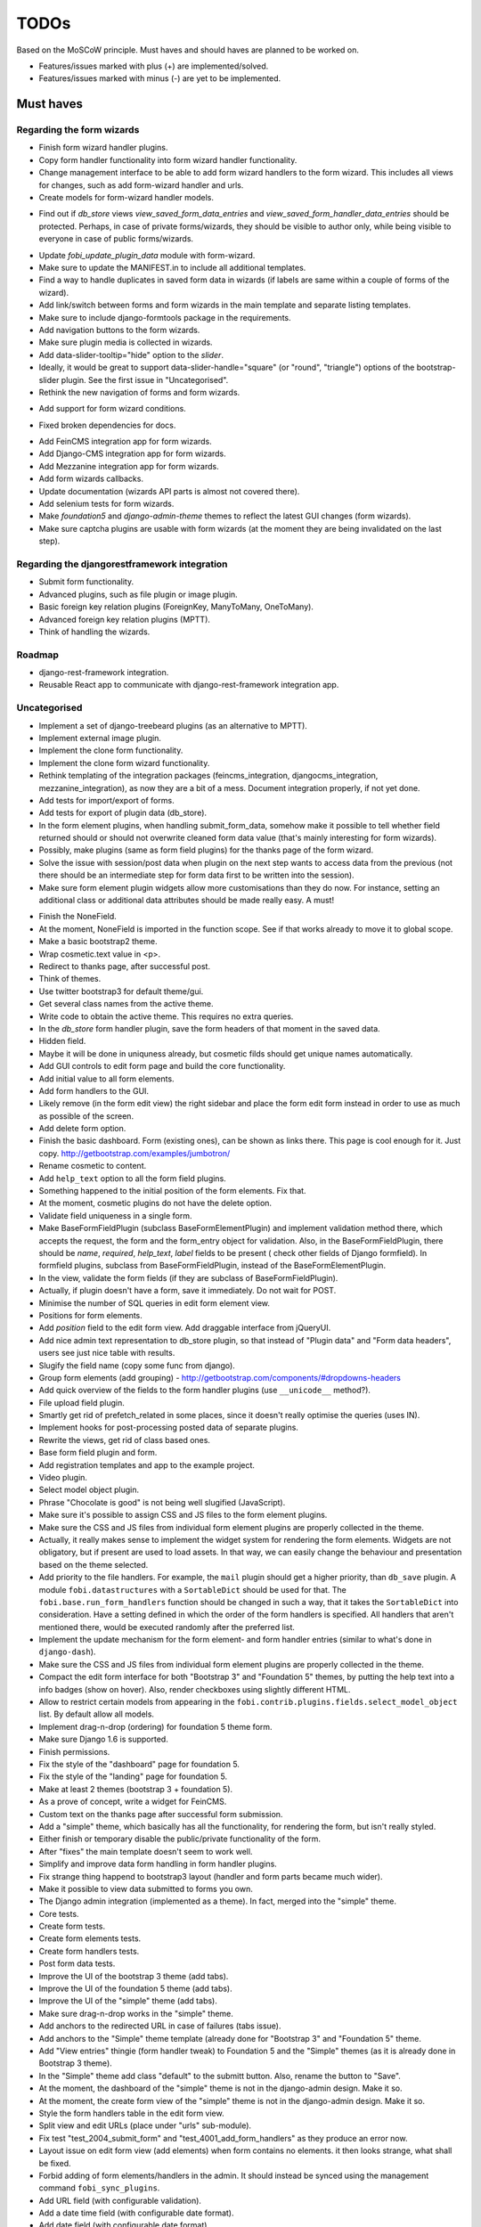 =====
TODOs
=====
Based on the MoSCoW principle. Must haves and should haves are planned to be
worked on.

* Features/issues marked with plus (+) are implemented/solved.
* Features/issues marked with minus (-) are yet to be implemented.

Must haves
==========
Regarding the form wizards
--------------------------
+ Finish form wizard handler plugins.
+ Copy form handler functionality into form wizard handler functionality.
+ Change management interface to be able to add form wizard handlers to the
  form wizard. This includes all views for changes, such as add form-wizard
  handler and urls.
+ Create models for form-wizard handler models.
- Find out if `db_store` views `view_saved_form_data_entries` and
  `view_saved_form_handler_data_entries` should be protected. Perhaps,
  in case of private forms/wizards, they should be visible to author only,
  while being visible to everyone in case of public forms/wizards.
+ Update `fobi_update_plugin_data` module with form-wizard.
+ Make sure to update the MANIFEST.in to include all additional templates.
+ Find a way to handle duplicates in saved form data in wizards (if labels
  are same within a couple of forms of the wizard).
+ Add link/switch between forms and form wizards in the main template and
  separate listing templates.
+ Make sure to include django-formtools package in the requirements.
+ Add navigation buttons to the form wizards.
+ Make sure plugin media is collected in wizards.
+ Add data-slider-tooltip="hide" option to the `slider`.
+ Ideally, it would be great to support data-slider-handle="square" (or
  "round", "triangle") options of the bootstrap-slider plugin. See the first
  issue in "Uncategorised".
+ Rethink the new navigation of forms and form wizards.
- Add support for form wizard conditions.
+ Fixed broken dependencies for docs.
- Add FeinCMS integration app for form wizards.
- Add Django-CMS integration app for form wizards.
- Add Mezzanine integration app for form wizards.
- Add form wizards callbacks.
- Update documentation (wizards API parts is almost not covered there).
- Add selenium tests for form wizards.
- Make `foundation5` and `django-admin-theme` themes to reflect the latest
  GUI changes (form wizards).
- Make sure captcha plugins are usable with form wizards (at the moment they
  are being invalidated on the last step).

Regarding the djangorestframework integration
---------------------------------------------
- Submit form functionality.
- Advanced plugins, such as file plugin or image plugin.
- Basic foreign key relation plugins (ForeignKey, ManyToMany, OneToMany).
- Advanced foreign key relation plugins (MPTT).
- Think of handling the wizards.

Roadmap
-------
- django-rest-framework integration.
- Reusable React app to communicate with django-rest-framework integration
  app.

Uncategorised
-------------
- Implement a set of django-treebeard plugins (as an alternative to MPTT).
- Implement external image plugin.
- Implement the clone form functionality.
- Implement the clone form wizard functionality.
- Rethink templating of the integration packages (feincms_integration, 
  djangocms_integration, mezzanine_integration), as now they are a bit
  of a mess. Document integration properly, if not yet done.
- Add tests for import/export of forms.
- Add tests for export of plugin data (db_store).
- In the form element plugins, when handling submit_form_data, somehow
  make it possible to tell whether field returned should or should not
  overwrite cleaned form data value (that's mainly interesting for form
  wizards).
- Possibly, make plugins (same as form field plugins) for the thanks page of
  the form wizard.
- Solve the issue with session/post data when plugin on the next step wants
  to access data from the previous (not there should be an intermediate step
  for form data first to be written into the session).
- Make sure form element plugin widgets allow more customisations than
  they do now. For instance, setting an additional class or additional data
  attributes should be made really easy. A must!
+ Finish the NoneField.
+ At the moment, NoneField is imported in the function scope. See if that works
  already to move
  it to global scope.
+ Make a basic bootstrap2 theme.
+ Wrap cosmetic.text value in <p>.
+ Redirect to thanks page, after successful post.
+ Think of themes.
+ Use twitter bootstrap3 for default theme/gui.
+ Get several class names from the active theme.
+ Write code to obtain the active theme. This requires no extra queries.
+ In the `db_store` form handler plugin, save the form headers of that moment
  in the saved data.
+ Hidden field.
+ Maybe it will be done in uniquness already, but cosmetic filds should get
  unique names automatically.
+ Add GUI controls to edit form page and build the core functionality.
+ Add initial value to all form elements.
+ Add form handlers to the GUI.
+ Likely remove (in the form edit view) the right sidebar and place the form
  edit form instead
  in order to use as much as possible of the screen.
+ Add delete form option.
+ Finish the basic dashboard. Form (existing ones), can be shown as links
  there. This page is
  cool enough for it. Just copy. http://getbootstrap.com/examples/jumbotron/
+ Rename cosmetic to content.
+ Add ``help_text`` option to all the form field plugins.
+ Something happened to the initial position of the form elements. Fix that.
+ At the moment, cosmetic plugins do not have the delete option.
+ Validate field uniqueness in a single form.
+ Make BaseFormFieldPlugin (subclass BaseFormElementPlugin) and implement
  validation method there, which accepts the request, the form and the
  form_entry object for validation. Also, in the BaseFormFieldPlugin, there
  should be `name`, `required`, `help_text`, `label` fields to be present (
  check other fields of Django formfield). In formfield plugins, subclass
  from BaseFormFieldPlugin, instead of the BaseFormElementPlugin.
+ In the view, validate the form fields (if they are subclass of
  BaseFormFieldPlugin).
+ Actually, if plugin doesn't have a form, save it immediately. Do not wait
  for POST.
+ Minimise the number of SQL queries in edit form element view.
+ Positions for form elements.
+ Add `position` field to the edit form view. Add draggable interface from
  jQueryUI.
+ Add nice admin text representation to db_store plugin, so that instead
  of "Plugin data"
  and "Form data headers", users see just nice table with results.
+ Slugify the field name (copy some func from django).
+ Group form elements (add grouping) - http://getbootstrap.com/components/#dropdowns-headers
+ Add quick overview of the fields to the form handler plugins (use
  ``__unicode__`` method?).
+ File upload field plugin.
+ Smartly get rid of prefetch_related in some places, since it doesn't 
  really optimise the queries (uses IN).
+ Implement hooks for post-processing posted data of separate plugins.
+ Rewrite the views, get rid of class based ones.
+ Base form field plugin and form.
+ Add registration templates and app to the example project.
+ Video plugin.
+ Select model object plugin.
+ Phrase "Chocolate is good" is not being well slugified (JavaScript).
+ Make sure it's possible to assign CSS and JS files to the form element
  plugins.
+ Make sure the CSS and JS files from individual form element plugins are 
  properly collected in the theme.
+ Actually, it really makes sense to implement the widget system for 
  rendering the form elements. Widgets are not obligatory, but if present
  are used to load assets. In that way, we can easily change the behaviour
  and presentation based on the theme selected.
+ Add priority to the file handlers. For example, the ``mail`` plugin 
  should get a higher priority, than ``db_save`` plugin. A module
  ``fobi.datastructures`` with a ``SortableDict`` should be used for that.
  The ``fobi.base.run_form_handlers`` function should be changed in such a way,
  that it takes the ``SortableDict`` into consideration. Have a setting
  defined in which the order of the form handlers is specified. All handlers
  that aren't mentioned there, would be executed randomly after the
  preferred list.
+ Implement the update mechanism for the form element- and form handler 
  entries (similar to what's done in ``django-dash``).
+ Make sure the CSS and JS files from individual form element plugins are 
  properly collected in the theme.
+ Compact the edit form interface for both "Bootstrap 3" and 
  "Foundation 5" themes, by putting the help text into a info badges (show
  on hover). Also, render checkboxes using slightly different HTML.
+ Allow to restrict certain models from appearing in the 
  ``fobi.contrib.plugins.fields.select_model_object`` list. By default allow
  all models.
+ Implement drag-n-drop (ordering) for foundation 5 theme form.
+ Make sure Django 1.6 is supported.
+ Finish permissions.
+ Fix the style of the "dashboard" page for foundation 5.
+ Fix the style of the "landing" page for foundation 5.
+ Make at least 2 themes (bootstrap 3 + foundation 5).
+ As a prove of concept, write a widget for FeinCMS.
+ Custom text on the thanks page after successful form submission.
+ Add a "simple" theme, which basically has all the functionality, for
  rendering the form, but isn't really styled.
+ Either finish or temporary disable the public/private functionality of
  the form.
+ After "fixes" the main template doesn't seem to work well.
+ Simplify and improve data form handling in form handler plugins.
+ Fix strange thing happend to bootstrap3 layout (handler and form parts
  became much wider).
+ Make it possible to view data submitted to forms you own.
+ The Django admin integration (implemented as a theme). In fact, merged into
  the "simple" theme.
+ Core tests.
+ Create form tests.
+ Create form elements tests.
+ Create form handlers tests.
+ Post form data tests.
+ Improve the UI of the bootstrap 3 theme (add tabs).
+ Improve the UI of the foundation 5 theme (add tabs).
+ Improve the UI of the "simple" theme (add tabs).
+ Make sure drag-n-drop works in the "simple"  theme.
+ Add anchors to the redirected URL in case of failures (tabs issue).
+ Add anchors to the "Simple" theme template (already done for "Bootstrap 3"
  and "Foundation 5" theme.
+ Add "View entries" thingie (form handler tweak) to Foundation 5 and
  the "Simple" themes (as it is already done in Bootstrap 3 theme).
+ In the "Simple" theme add class "default" to the submitt button. Also, rename 
  the button to "Save".
+ At the moment, the dashboard of the "simple" theme is not in the
  django-admin design. Make it so.
+ At the moment, the create form view of the "simple" theme is not in the
  django-admin design. Make it so.
+ Style the form handlers table in the edit form view.
+ Split view and edit URLs (place under "urls" sub-module).
+ Fix test "test_2004_submit_form" and "test_4001_add_form_handlers" as they
  produce an error now.
+ Layout issue on edit form view (add elements) when form contains no
  elements. it then looks strange, what shall be fixed.
+ Forbid adding of form elements/handlers in the admin. It should instead
  be synced using the management command ``fobi_sync_plugins``.
+ Add URL field (with configurable validation).
+ Add a date time field (with configurable date format).
+ Add date field (with configurable date format).
+ Edit form element/handler - add breadcrumbs.
+ Add HTML5 fields.
+ Customisable user model.
+ Add radio button field.
+ Add password field.
+ Add styles for radio buttons (doesn't look nice in "simple" theme) or
  make sure they are rendered in a Django way.
+ Make it possible to define a customa action.
+ Get rid of the ``django-dash`` specific code and replace it with what's
  right for the ``django-fobi``.
+ Sort form elements and handlers alphabetically.
+ Completely polish bootstrap3 theme templates.
+ Completely polish foundation5 theme templates.
+ Completely polish simple theme templates.
+ Fix bug with non-appearing plugins (in unicode locales).
+ Delete form element tests.
+ Delete form handler tests.
+ datetime.datetime and datetime.date objects are not JSON serialisable.
  Make sure they are.
+ Fix nasty bug with Bootstrap3 theme (drop-down menu for element selection
  is too short, when form contains no elements yet).
+ Style the radio buttons for Bootstrap 3 and Foundation 5 themes.
+ Clean up all themes.
+ Make a working demo (at the moment fails). NOTE: Test if this is still an
  issue!
+ Awesome documentation.
+ Awesome theming API. Change current one - make a theme to have all the
  templates.
+ Generalise themes as much as possible.
+ Make sure nothing breaks if one or another element has invalid data.
  Instead, make it possible to run `Fobi` in debug mode, where exceptions
  would be raised. With ``DEBUG`` set to False (Fobi own ``DEBUG``) no
  exceptions would be raised and broken fields would not be shown.
+ Add Captcha form element plugin.
+ Make tiny fixes in docs (see emails).
+ Disable HTML5 form validation in edit mode.
+ Add the following attribute to the forms in edit mode
  http://www.w3schools.com/tags/att_input_formnovalidate.asp
+ Add data export features for the ``db_store`` plugin into the "simpe"
  theme as well (same way as already done fore "bootstrap 3" and
  "foundation 5" themes.
+ Clean up the TODOs before first release.
+ In the ``db_store`` plugin README mention that ``xlwt`` package is
  required (optional) for XLS export. If not present, falls back to
  CSV export.
+ Make appropriate additions to the documentation reflecting the changes
  made in 0.3.5 (or 0.4).
+ Fix the CSV/XLS export in ``db_store`` for Django 1.7.
+ Nicer styling for the radio button (Bootstrap 3 theme).
+ Values of `FormElementPlugin` subclassed elements is stored in the `db_store`
  plugin. Make sure it doesn't.
+ Make sure empty lines are not treated as options in the radio or list
  plugins.
+ Django 1.8 support.
+ Add a quickstart documentation.
+ Make a Django-CMS dedicated theme (for the admin) using `djangocms-admin-style
  <https://github.com/divio/djangocms-admin-style>`_.
+ Clean up the Input plugin (some properties of it, like "type" aren't anyhow
  used, while they should be).
+ Add DecimalField.
+ Add FloatField.
+ Add SlugField.
+ NullBooleanField.
+ Add GenericIPAddressField.
+ Add TimeField.
+ See if it's reasonable to use Date and DateTime fields in initial for
  date and datetime plugins.
+ Add RegEx field.
+ At the moment not all the plugin data is nicely serialized. Check which
  plugin causes problems and make a fix.
+ In the mail plugin, send files as attachments.
+ Show how to use (or make use) of `django-crispy-forms
  <https://github.com/maraujop/django-crispy-forms>`_ package in the
  "simple"-like themes.
+ Fix the checkbox select multiple plugin (doesn't post any data).
+ Add CheckboxSelectMultiple field.
+ Make it possible to provide more than one `to` email address in the mail
  form handler plugin.
+ Take default values provided in the `plugin_data_fields` of the plugin
  form into consideration (provide as initial on in the form element creation
  form).
+ `django-mptt` fields.
+ Move the `NoneField` and `NoneWidget` into a separate package.
+ Check if `action` is a valid URL. Make `fobi.models.FormEntry.action` a URL
  field. Make sure relative URLs work as well.
+ Create a error page for the heroku demo, warning that perhaps user had
  chosen a wrong `action`.
+ In the heroku demo app, make a real error page saying - page can't e found.
  Can it be that you mistyped the action URL?
+ Make sure, that theme specific theme javascripts, css and other assets,
  are defined in the theme itself. Follow the ``django-dash``
  example as much as possible.
+ Make it possible to define dynamic values and use then in the form. Let
  developers themselves define what should be in there (some sort of
  register in global scope, maybe just a context processor).
  Make it pluggable and replaceable.
+ Check if it's safe to use the initial dynamic values.
+ In the updated GUI (bootstrap3), if form names are too long, the layout
  doesn't look nice anymore.
+ Somehow, the drag and drop of the form elements got broken. Fix ASAP.
- Since tests have been made quite general, create them for all contrib
  form elements and handlers (not yet for things like CAPTCHA).
- Translate German and Russian URLs.
- See if it's possible to make the "simple" theme base template (for Django
  admin) as much generic so that change between versions doesn't cause
  styling issues.
- Make sure the existing "simple" theme works very well (in looks) in
  Django 1.8, 1.9 and 1.10.
- Nicer styling for the radio button (Foundation 5 theme).
- Nicer styling for the radio button (Simple theme).
- Make it possible to provide an alternative rendering of the form field
  in the correspondent form field plugin widget (in such a way, that it
  falls back to the default rendering when no custom is available and
  uses the custom rendering if available). This should be done on the
  widget level, so that it's not necessary to update the theme in case of
  customisations made for one or more form field plugins (the rendering
  part).
- Split the ``FOBI_RESTRICT_PLUGIN_ACCESS`` into two: one for form elements
  and one for form handlers.
- Improve the "simple" theme for Django 1.8, 1.9 and 1.10 (tiny bits of
  styling).
- Edit form test.
- Edit form element tests.
- Edit from handler tests.
- Delete form tests.
- List all settings overrides in docs
  https://github.com/barseghyanartur/django-fobi#tuning
- Move reusable parts (for example, the `get_form_field_type` and
  `get_form_hidden_fields_errors` template tags into another template tag
  library or product to reuse it in Django-dash as well. Move the permission
  code from `decorators` into a separate package.
- Update the `djangocms_admin_style` theme, since it stopped looking nice
  with the latest versions of the packages.
- Add support for `imageurl` and `birthday` fields of MailChimp (they are
  ignored at the moment).
+ Fix layout issue on step 2 of the MailChimp import (step 2 of the wizard).
- Properly document the form importers API.
- django-rest-framework integration.

Should haves
============
+ Add Django 1.7 support.
+ Add `max` attribute to the date and datetime fields. Also HTML5.
+ Add an example of how to extend the existing themes with additional
  functionality. For example, how to take a Bootstrap 3 theme, extend it
  by giving it another name and actually giving a custom look to the view
  form template.
+ Make it possible to use a custom user model.
+ Improve the "Simple" theme (Django admin integration part).
+ Place a basic README.rst in each plugin.
+ As another prove of concept, write an integration app for Django-CMS.
+ Add data export features to ``db_store`` plugin.
+ Make 3 base templates for the DjangoCMS integration app. Save things in 
  settings and make the template to be chosen depending on the fobi_theme (
  likely, move the declaration of the FOBI_THEME above the declaration of the
  Django-CMS templates).
+ Improve the Django-CMS integration app (make sure it works with
  Django-CMS < 3.0).
+ Add a honeypot field.
+ Move the Captcha field into a separate ``security`` sub module.
+ Rename the ``birthday`` field to ``date_drop_down`` field.
+ At the moment Captcha data is also being saved (db_store form handler).
  Think of fixing that by allowing to exclude certain fields from being
  processed by form handlers.
+ Add a property "allow_multiple" to the form handlers, for form handlers.
+ Make it possible for developers to decide (in settings) what kind of
  values do they want to have saved. By default, return the label for
  select-like fields (`radio`, `select`, `select_multiple`), the str/unicode
  for foreign keys (`select_model_object`, `select_multiple_model_objects`).
  For that, introduce a new setting `SUBMIT_VALUE_AS`. It should be a string
  which allows the following options: "val", "repr", "mixed". Default would
  be the "repr". In that case, the value would be the human readable
  representation of the chosen option. In case of "val", the actual value is
  submitted. Mix is a mix of the "val" and "repr" as "repr (val)". For foreign
  keys, it would be as follows: app.module.pk.value (mix), app.module.pk (val),
  value (repr).
+ Document the `SUBMIT_VALUE_AS` in main documentation and mention in the
  readme of all appropriate plugins.
+ In ``db_store` plugin, at the moment if labels are not unique, some data
  loss happens. Either, make the labels unique in a single form or avoid data
  loss in some other way.
+ Fix the issue with `db_store` plugin and `allow_multiple` property (if
  set to True tests fail).
+ Fix the issue with `initial` for `select_multiple` plugin. At the moment,
  setting initial doesn't seem to work.
+ Make it possible to export form to JSON format. It should be possible to
  re-created form from saved JSON sa well.
- Add `django-treebeard` field as an alternative (vs MPTT fields).
- Make sure that all views are 100% AJAX ready.
- Wagtail integration (in progress since October 2016).
- Document the changes.
- Find out why subclassing the ``select_model_object`` plugin didn't work.
- Rename the ``simple`` theme into ``django_admin_style_theme``.
- Make a real ``birthday`` field (with no year selection).
- Fix the view saved form entries template (nicer look) for Foundation 5
  theme.
- Finish form importers concept and the MailChimp form importer plugin.
- Make sure it's possible to assign CSS and JS files to the form handler
  plugins.
- In the widget for FeinCMS make sure to list the usernames along with
  the form names.
- Repeat for the form callbacks the same what's already done to prioritise 
  the form handlers execution order.
- Finish the template tag ``get_form_field_type`` which should get the
  field type of the field given.
- Think of a different URL strategy. Perhaps not a bad idea to have a 
  username mentioned in the path, so that the forms are tracked by their
  unique pair (username, slug). That would make the URLs more semantic (
  "barseghyanartur/test-form-1" instead of "test-form-1-N").
- Once the form ordering has been changed, show a message and warn if user 
  is about to leave the page without saving the changes.
- Make it possible to create fieldsets (implement as containers).
- Make it possible (just checkbox) to set a fieldset as cloneable.
- Think of adding hooks so that custom actions are possible without template
  changes (for example, add a new import app for importing the forms from
  MailChimp).
- Think of making putting several actions (repair) into the management
  interface (UI).
- Make Django's CSRF validation optional.
- Quiz mode (randomize the ordering of the form elements).

Could haves
===========
+ Add Dutch translation.
+ Add Russian translation.
+ Add more HTML5 fields?
+ Finish select multiple model objects plugin (issue with processing form data
  on form submit).
+ Make a django theme for jQuery UI.
- Fix the ``input_format`` option in the date and datetime fields.
- Think of making it possible to change (or even better - regenerate) the
  form slug (preferably - yes).
- Add a management command to remove broken form elements.
- Think of delegating the form rendering completely to third-party library
  like `django-crispy-forms`.
- Make it possible to use something else than Django's ORM (django-mongoengine,
  SQLAlchemy).
- Make it possible for themes to override the ``fobi.forms.FormEntryForm``
  form?
- Make sure a better (SEO) URLs can be used in integration packages (at
  least the FeinCMS).
- Make sure that the form view return can be overridden?
- Add datetime range and date range fields.
+ Configure defaults values of each plugin in projects' settings module.
- TinyMCE form element cosmetic plugin.
- In the cosmetic image plugin, render the sized image.
- Add Armenian translation.
- Add option to redirect to another page.
- Make a Django<->Fobi list of supported fields with proper `referencies
  <https://docs.djangoproject.com/en/1.7/ref/forms/fields/>`_.
- Kube framework integration (theme).
- PureCSS framework integration (theme).
- Skeleton framework integration (theme).
- Baseline framework integration (theme).
- Amazium framework integration (theme).

Would haves
===========
- Conditional inputs.
+ Form wizards (combine forms with each other, having one at a step, finally -
  send it all as one).
- Perhaps, completely re-write the base template for the foundation 5 theme?
- Make it possible to design a form based on existing models.
